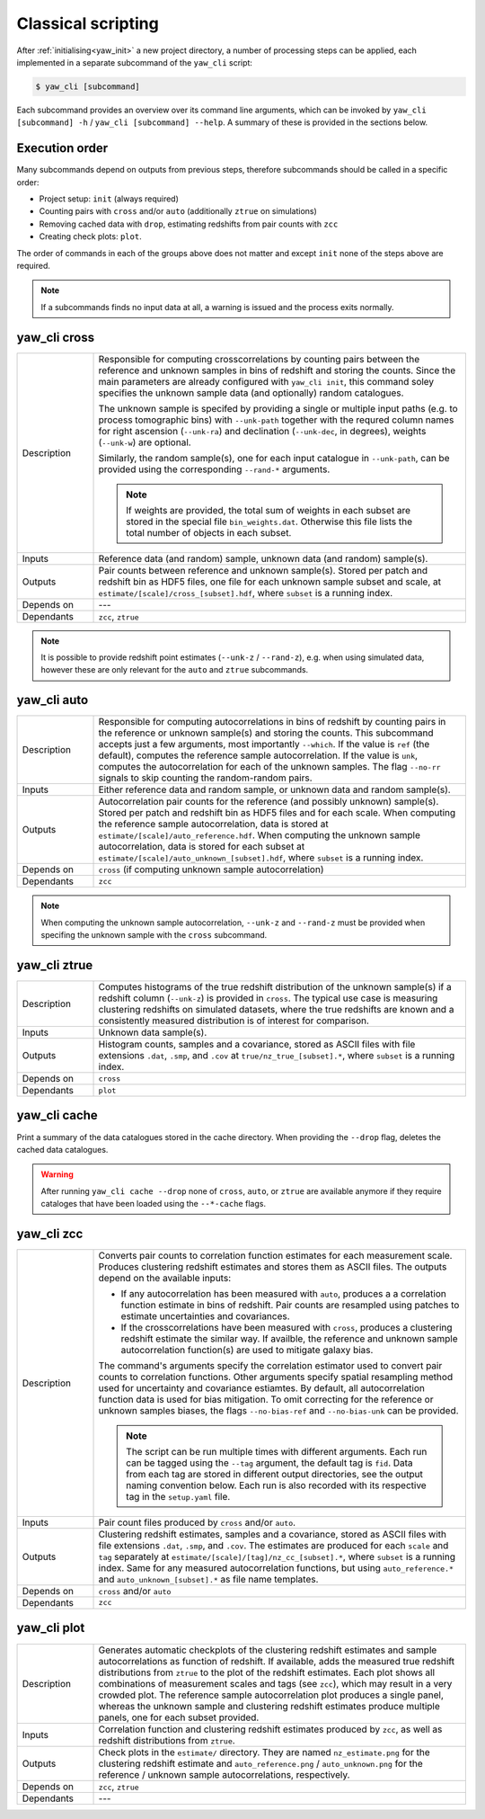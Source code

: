 .. _yaw_comms:

Classical scripting
-------------------

After :ref:`initialising<yaw_init>` a new project directory, a number of
processing steps can be applied, each implemented in a separate subcommand of
the ``yaw_cli`` script:

.. code-block:: bash

    $ yaw_cli [subcommand]

Each subcommand provides an overview over its command line arguments, which can
be invoked by ``yaw_cli [subcommand] -h`` / ``yaw_cli [subcommand] --help``. A
summary of these is provided in the sections below.


Execution order
^^^^^^^^^^^^^^^

Many subcommands depend on outputs from previous steps, therefore subcommands
should be called in a specific order:

- Project setup: ``init`` (always required)
- Counting pairs with ``cross`` and/or ``auto`` (additionally ``ztrue`` on
  simulations)
- Removing cached data with ``drop``, estimating redshifts from pair counts with
  ``zcc``
- Creating check plots: ``plot``.

The order of commands in each of the groups above does not matter and except
``init`` none of the steps above are required.

.. Note::

    If a subcommands finds no input data at all, a warning is issued and the
    process exits normally.


.. _yaw_cross:

yaw_cli cross
^^^^^^^^^^^^^

.. list-table::
    :widths: 17 83
    :header-rows: 0

    * - Description
      - Responsible for computing crosscorrelations by counting pairs between
        the reference and unknown samples in bins of redshift and storing the
        counts. Since the main parameters are already configured with
        ``yaw_cli init``, this command soley specifies the unknown sample data
        (and optionally) random catalogues.

        The unknown sample is specifed by providing a single or multiple input
        paths (e.g. to process tomographic bins) with ``--unk-path`` together
        with the requred column names for right ascension (``--unk-ra``) and
        declination (``--unk-dec``, in degrees), weights (``--unk-w``) are
        optional.

        Similarly, the random sample(s), one for each input catalogue in
        ``--unk-path``, can be provided using the corresponding ``--rand-*``
        arguments.

        .. Note::

            If weights are provided, the total sum of weights in each subset are
            stored in the special file ``bin_weights.dat``. Otherwise this file
            lists the total number of objects in each subset.

    * - Inputs
      - Reference data (and random) sample, unknown data (and random) sample(s).

    * - Outputs
      - Pair counts between reference and unknown sample(s). Stored per patch
        and redshift bin as HDF5 files, one file for each unknown sample subset
        and scale, at ``estimate/[scale]/cross_[subset].hdf``, where ``subset``
        is a running index.

    * - Depends on
      - ---

    * - Dependants
      - ``zcc``, ``ztrue``

.. Note::

    It is possible to provide redshift point estimates (``--unk-z`` /
    ``--rand-z``), e.g. when using simulated data, however these are only
    relevant for the ``auto`` and ``ztrue`` subcommands.

.. dropdown:: ``yaw_cli cross --help``

    .. literalinclude:: yaw_help_cross.txt
        :language: none


.. _yaw_auto:

yaw_cli auto
^^^^^^^^^^^^

.. list-table::
    :widths: 17 83
    :header-rows: 0

    * - Description
      - Responsible for computing autocorrelations in bins of redshift by
        counting pairs in the reference or unknown sample(s) and storing the
        counts. This subcommand accepts just a few arguments, most importantly
        ``--which``. If the value is ``ref`` (the default), computes the
        reference sample autocorrelation. If the value is ``unk``, computes the
        autocorrelation for each of the unknown samples. The flag ``--no-rr``
        signals to skip counting the random-random pairs.

    * - Inputs
      - Either reference data and random sample, or unknown data and random
        sample(s).

    * - Outputs
      - Autocorrelation pair counts for the reference (and possibly unknown)
        sample(s). Stored per patch and redshift bin as HDF5 files and for each
        scale. When computing the reference sample autocorrelation, data is
        stored at ``estimate/[scale]/auto_reference.hdf``. When computing the
        unknown sample autocorrelation, data is stored for each subset at
        ``estimate/[scale]/auto_unknown_[subset].hdf``, where ``subset`` is a
        running index.

    * - Depends on
      - ``cross`` (if computing unknown sample autocorrelation)

    * - Dependants
      - ``zcc``

.. Note::

    When computing the unknown sample autocorrelation, ``--unk-z`` and
    ``--rand-z`` must be provided when specifing the unknown sample with the
    ``cross`` subcommand.

.. dropdown:: ``$ yaw_cli auto --help``

    .. literalinclude:: yaw_help_auto.txt
        :language: none


.. _yaw_ztrue:

yaw_cli ztrue
^^^^^^^^^^^^^

.. list-table::
    :widths: 17 83
    :header-rows: 0

    * - Description
      - Computes histograms of the true redshift distribution of the unknown
        sample(s) if a redshift column (``--unk-z``) is provided in ``cross``.
        The typical use case is measuring clustering redshifts on simulated
        datasets, where the true redshifts are known and a consistently measured
        distribution is of interest for comparison.

    * - Inputs
      - Unknown data sample(s).

    * - Outputs
      - Histogram counts, samples and a covariance, stored as ASCII files with
        file extensions ``.dat``, ``.smp``, and ``.cov`` at
        ``true/nz_true_[subset].*``, where ``subset`` is a running index.

    * - Depends on
      - ``cross``

    * - Dependants
      - ``plot``

.. dropdown:: ``$ yaw_cli ztrue --help``

    .. literalinclude:: yaw_help_ztrue.txt
        :language: none


.. _yaw_cache:

yaw_cli cache
^^^^^^^^^^^^^

Print a summary of the data catalogues stored in the cache directory. When
providing the ``--drop`` flag, deletes the cached data catalogues.

.. Warning::

    After running ``yaw_cli cache --drop`` none of ``cross``, ``auto``, or
    ``ztrue`` are available anymore if they require cataloges that have been
    loaded using the ``--*-cache`` flags.

.. dropdown:: ``$ yaw_cli cache --help``

    .. literalinclude:: yaw_help_cache.txt
        :language: none


.. _yaw_zcc:

yaw_cli zcc
^^^^^^^^^^^

.. list-table::
    :widths: 17 83
    :header-rows: 0

    * - Description
      - Converts pair counts to correlation function estimates for each
        measurement scale. Produces clustering redshift estimates and stores
        them as ASCII files. The outputs depend on the available inputs:

        - If any autocorrelation has been measured with ``auto``, produces a
          a correlation function estimate in bins of redshift. Pair counts are
          resampled using patches to estimate uncertainties and covariances.
        - If the crosscorrelations have been measured with ``cross``, produces a
          clustering redshift estimate the similar way. If availble, the
          reference and unknown sample autocorrelation function(s) are used to
          mitigate galaxy bias.

        The command's arguments specify the correlation estimator used to
        convert pair counts to correlation functions. Other arguments specify
        spatial resampling method used for uncertainty and covariance estiamtes.
        By default, all autocorrelation function data is used for bias
        mitigation. To omit correcting for the reference or unknown samples
        biases, the flags ``--no-bias-ref`` and ``--no-bias-unk`` can be
        provided.

        .. Note::

            The script can be run multiple times with different arguments. Each
            run can be tagged using the ``--tag`` argument, the default tag is
            ``fid``. Data from each tag are stored in different output
            directories, see the output naming convention below. Each run is
            also recorded with its respective tag in the ``setup.yaml`` file.

    * - Inputs
      - Pair count files produced by ``cross`` and/or ``auto``.

    * - Outputs
      - Clustering redshift estimates, samples and a covariance, stored as ASCII
        files with file extensions ``.dat``, ``.smp``, and ``.cov``. The
        estimates are produced for each ``scale`` and ``tag`` separately at
        ``estimate/[scale]/[tag]/nz_cc_[subset].*``, where ``subset`` is a
        running index. Same for any measured autocorrelation functions, but
        using ``auto_reference.*`` and ``auto_unknown_[subset].*`` as file name
        templates.

    * - Depends on
      - ``cross`` and/or ``auto``

    * - Dependants
      - ``zcc``

.. dropdown:: ``$ yaw_cli zcc --help``

    .. literalinclude:: yaw_help_zcc.txt
        :language: none


.. _yaw_plot:

yaw_cli plot
^^^^^^^^^^^^

.. list-table::
    :widths: 17 83
    :header-rows: 0

    * - Description
      - Generates automatic checkplots of the clustering redshift estimates and
        sample autocorrelations as function of redshift. If available, adds the
        measured true redshift distributions from ``ztrue`` to the plot of the
        redshift estimates. Each plot shows all combinations of measurement
        scales and tags (see ``zcc``), which may result in a very crowded plot.
        The reference sample autocorrelation plot produces a single panel,
        whereas the unknown sample and clustering redshift estimates produce
        multiple panels, one for each subset provided.

    * - Inputs
      - Correlation function and clustering redshift estimates produced by
        ``zcc``, as well as redshift distributions from ``ztrue``.

    * - Outputs
      - Check plots in the ``estimate/`` directory. They are named
        ``nz_estimate.png`` for the clustering redshift estimate and
        ``auto_reference.png`` / ``auto_unknown.png`` for the reference /
        unknown sample autocorrelations, respectively.

    * - Depends on
      - ``zcc``, ``ztrue``

    * - Dependants
      - ---

.. dropdown:: ``$ yaw_cli plot --help``

    .. literalinclude:: yaw_help_plot.txt
        :language: none
